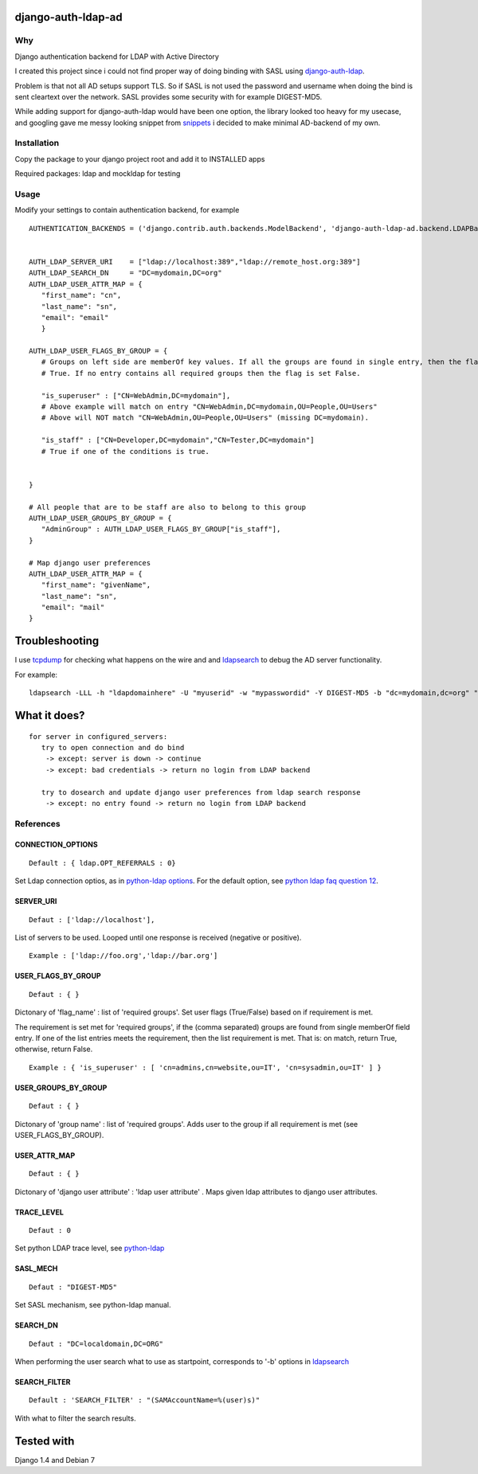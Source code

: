 django-auth-ldap-ad
===================

Why
---

Django authentication backend for LDAP with Active Directory

I created this project since i could not find proper way of doing
binding with SASL using
`django-auth-ldap <https://pythonhosted.org/django-auth-ldap/>`__.

Problem is that not all AD setups support TLS. So if SASL is not used
the password and username when doing the bind is sent cleartext over the
network. SASL provides some security with for example DIGEST-MD5.

While adding support for django-auth-ldap would have been one option,
the library looked too heavy for my usecase, and googling gave me messy
looking snippet from
`snippets <https://djangosnippets.org/snippets/501/>`__ i decided to
make minimal AD-backend of my own.

Installation
------------

Copy the package to your django project root and add it to INSTALLED
apps

Required packages: ldap and mockldap for testing

Usage
-----

Modify your settings to contain authentication backend, for example

::

      AUTHENTICATION_BACKENDS = ('django.contrib.auth.backends.ModelBackend', 'django-auth-ldap-ad.backend.LDAPBackend')
      

      AUTH_LDAP_SERVER_URI    = ["ldap://localhost:389","ldap://remote_host.org:389"]
      AUTH_LDAP_SEARCH_DN     = "DC=mydomain,DC=org"
      AUTH_LDAP_USER_ATTR_MAP = {
         "first_name": "cn",
         "last_name": "sn",
         "email": "email"
         }

      AUTH_LDAP_USER_FLAGS_BY_GROUP = {
         # Groups on left side are memberOf key values. If all the groups are found in single entry, then the flag is set to
         # True. If no entry contains all required groups then the flag is set False.
         
         "is_superuser" : ["CN=WebAdmin,DC=mydomain"], 
         # Above example will match on entry "CN=WebAdmin,DC=mydomain,OU=People,OU=Users" 
         # Above will NOT match "CN=WebAdmin,OU=People,OU=Users" (missing DC=mydomain).
         
         "is_staff" : ["CN=Developer,DC=mydomain","CN=Tester,DC=mydomain"] 
         # True if one of the conditions is true.
         
         
      }
      
      # All people that are to be staff are also to belong to this group  
      AUTH_LDAP_USER_GROUPS_BY_GROUP = {
         "AdminGroup" : AUTH_LDAP_USER_FLAGS_BY_GROUP["is_staff"],
      }
      
      # Map django user preferences
      AUTH_LDAP_USER_ATTR_MAP = {
         "first_name": "givenName",
         "last_name": "sn",
         "email": "mail"
      }

Troubleshooting
===============

I use `tcpdump <http://linux.die.net/man/1/tcpdump>`__ for checking what
happens on the wire and and
`ldapsearch <http://linux.die.net/man/1/ldapsearch>`__ to debug the AD
server functionality.

For example:

::

        ldapsearch -LLL -h "ldapdomainhere" -U "myuserid" -w "mypasswordid" -Y DIGEST-MD5 -b "dc=mydomain,dc=org" "SAMAccountName=myusername"

What it does?
=============

::

    for server in configured_servers:
       try to open connection and do bind
        -> except: server is down -> continue
        -> except: bad credentials -> return no login from LDAP backend
        
       try to dosearch and update django user preferences from ldap search response
        -> except: no entry found -> return no login from LDAP backend
        
       
       

References
----------

CONNECTION\_OPTIONS
^^^^^^^^^^^^^^^^^^^

::

     Default : { ldap.OPT_REFERRALS : 0} 

Set Ldap connection optios, as in `python-ldap
options <http://www.python-ldap.org/doc/html/ldap.html#options>`__. For
the default option, see `python ldap faq question
12 <http://www.python-ldap.org/faq.shtml>`__.

SERVER\_URI
^^^^^^^^^^^

::

     Defaut : ['ldap://localhost'],
     

List of servers to be used. Looped until one response is received
(negative or positive).

::

     Example : ['ldap://foo.org','ldap://bar.org']

USER\_FLAGS\_BY\_GROUP
^^^^^^^^^^^^^^^^^^^^^^

::

     Defaut : { }
     

Dictonary of 'flag\_name' : list of 'required groups'. Set user flags
(True/False) based on if requirement is met.

The requirement is set met for 'required groups', if the (comma
separated) groups are found from single memberOf field entry. If one of
the list entries meets the requirement, then the list requirement is
met. That is: on match, return True, otherwise, return False.

::

     Example : { 'is_superuser' : [ 'cn=admins,cn=website,ou=IT', 'cn=sysadmin,ou=IT' ] }

USER\_GROUPS\_BY\_GROUP
^^^^^^^^^^^^^^^^^^^^^^^

::

     Defaut : { }
     

Dictonary of 'group name' : list of 'required groups'. Adds user to the
group if all requirement is met (see USER\_FLAGS\_BY\_GROUP).

USER\_ATTR\_MAP
^^^^^^^^^^^^^^^

::

     Defaut : { }
     

Dictonary of 'django user attribute' : 'ldap user attribute' . Maps
given ldap attributes to django user attributes.

TRACE\_LEVEL
^^^^^^^^^^^^

::

     Defaut : 0
     

Set python LDAP trace level, see
`python-ldap <http://www.python-ldap.org/doc/html/ldap.html>`__

SASL\_MECH
^^^^^^^^^^

::

     Defaut : "DIGEST-MD5"
     

Set SASL mechanism, see python-ldap manual.

SEARCH\_DN
^^^^^^^^^^

::

     Defaut : "DC=localdomain,DC=ORG"
     

When performing the user search what to use as startpoint, corresponds
to '-b' options in
`ldapsearch <http://linux.die.net/man/1/ldapsearch>`__

SEARCH\_FILTER
^^^^^^^^^^^^^^

::

      Default : 'SEARCH_FILTER' : "(SAMAccountName=%(user)s)"
      

With what to filter the search results.

Tested with
===========

Django 1.4 and Debian 7
